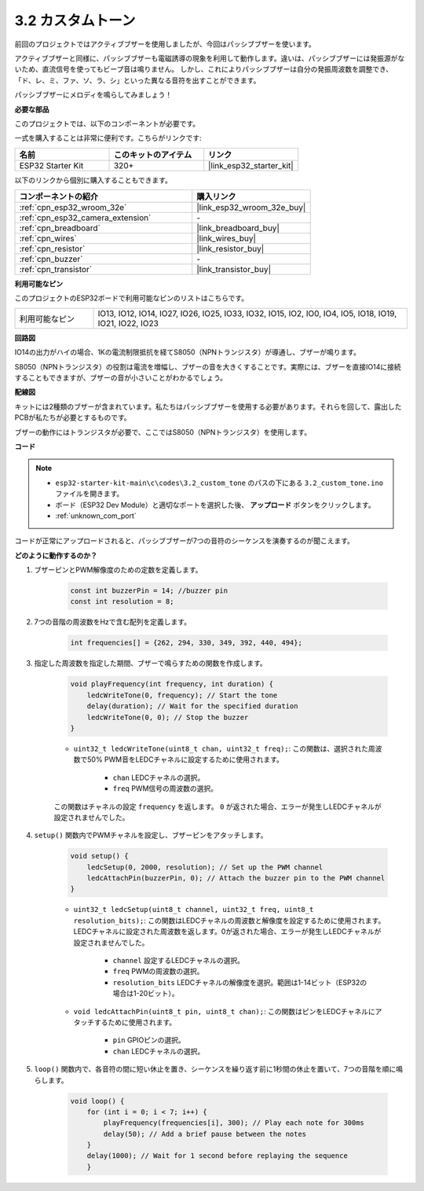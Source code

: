 .. _ar_pa_buz:

3.2 カスタムトーン
==========================================

前回のプロジェクトではアクティブブザーを使用しましたが、今回はパッシブブザーを使います。

アクティブブザーと同様に、パッシブブザーも電磁誘導の現象を利用して動作します。違いは、パッシブブザーには発振源がないため、直流信号を使ってもビープ音は鳴りません。
しかし、これによりパッシブブザーは自分の発振周波数を調整でき、「ド、レ、ミ、ファ、ソ、ラ、シ」といった異なる音符を出すことができます。

パッシブブザーにメロディを鳴らしてみましょう！

**必要な部品**

このプロジェクトでは、以下のコンポーネントが必要です。

一式を購入することは非常に便利です。こちらがリンクです:

.. list-table::
    :widths: 20 20 20
    :header-rows: 1

    *   - 名前
        - このキットのアイテム
        - リンク
    *   - ESP32 Starter Kit
        - 320+
        - |link_esp32_starter_kit|

以下のリンクから個別に購入することもできます。

.. list-table::
    :widths: 30 20
    :header-rows: 1

    *   - コンポーネントの紹介
        - 購入リンク

    *   - :ref:`cpn_esp32_wroom_32e`
        - |link_esp32_wroom_32e_buy|
    *   - :ref:`cpn_esp32_camera_extension`
        - \-
    *   - :ref:`cpn_breadboard`
        - |link_breadboard_buy|
    *   - :ref:`cpn_wires`
        - |link_wires_buy|
    *   - :ref:`cpn_resistor`
        - |link_resistor_buy|
    *   - :ref:`cpn_buzzer`
        - \-
    *   - :ref:`cpn_transistor`
        - |link_transistor_buy|

**利用可能なピン**

このプロジェクトのESP32ボードで利用可能なピンのリストはこちらです。

.. list-table::
    :widths: 5 20 

    * - 利用可能なピン
      - IO13, IO12, IO14, IO27, IO26, IO25, IO33, IO32, IO15, IO2, IO0, IO4, IO5, IO18, IO19, IO21, IO22, IO23

**回路図**

.. image:: ../../img/circuit/circuit_3.1_buzzer.png
    :width: 500
    :align: center

IO14の出力がハイの場合、1Kの電流制限抵抗を経てS8050（NPNトランジスタ）が導通し、ブザーが鳴ります。

S8050（NPNトランジスタ）の役割は電流を増幅し、ブザーの音を大きくすることです。実際には、ブザーを直接IO14に接続することもできますが、ブザーの音が小さいことがわかるでしょう。

**配線図**

キットには2種類のブザーが含まれています。私たちはパッシブブザーを使用する必要があります。それらを回して、露出したPCBが私たちが必要とするものです。

.. image:: ../../components/img/buzzer.png
    :width: 500
    :align: center

ブザーの動作にはトランジスタが必要で、ここではS8050（NPNトランジスタ）を使用します。

.. image:: ../../img/wiring/3.1_buzzer_bb.png

**コード**

.. note::

    * ``esp32-starter-kit-main\c\codes\3.2_custom_tone`` のパスの下にある ``3.2_custom_tone.ino`` ファイルを開きます。
    * ボード（ESP32 Dev Module）と適切なポートを選択した後、 **アップロード** ボタンをクリックします。
    * :ref:`unknown_com_port`
    
.. raw:: html

    <iframe src=https://create.arduino.cc/editor/sunfounder01/09a319a6-6861-40e1-ba1b-e7027bc0383d/preview?embed style="height:510px;width:100%;margin:10px 0" frameborder=0></iframe>

コードが正常にアップロードされると、パッシブブザーが7つの音符のシーケンスを演奏するのが聞こえます。


**どのように動作するのか？**

#. ブザーピンとPWM解像度のための定数を定義します。

    .. code-block:: arduino

        const int buzzerPin = 14; //buzzer pin
        const int resolution = 8; 

#. 7つの音階の周波数をHzで含む配列を定義します。

    .. code-block:: arduino

        int frequencies[] = {262, 294, 330, 349, 392, 440, 494};

#. 指定した周波数を指定した期間、ブザーで鳴らすための関数を作成します。

    .. code-block:: arduino

        void playFrequency(int frequency, int duration) {
            ledcWriteTone(0, frequency); // Start the tone
            delay(duration); // Wait for the specified duration
            ledcWriteTone(0, 0); // Stop the buzzer
        }
    
    * ``uint32_t ledcWriteTone(uint8_t chan, uint32_t freq);``: この関数は、選択された周波数で50% PWM音をLEDCチャネルに設定するために使用されます。

        * ``chan`` LEDCチャネルの選択。
        * ``freq`` PWM信号の周波数の選択。

    この関数はチャネルの設定 ``frequency`` を返します。 ``0`` が返された場合、エラーが発生しLEDCチャネルが設定されませんでした。

#. ``setup()`` 関数内でPWMチャネルを設定し、ブザーピンをアタッチします。

    .. code-block:: arduino

        void setup() {
            ledcSetup(0, 2000, resolution); // Set up the PWM channel
            ledcAttachPin(buzzerPin, 0); // Attach the buzzer pin to the PWM channel
        }

    * ``uint32_t ledcSetup(uint8_t channel, uint32_t freq, uint8_t resolution_bits);``: この関数はLEDCチャネルの周波数と解像度を設定するために使用されます。LEDCチャネルに設定された周波数を返します。0が返された場合、エラーが発生しLEDCチャネルが設定されませんでした。
            
        * ``channel`` 設定するLEDCチャネルの選択。
        * ``freq`` PWMの周波数の選択。
        * ``resolution_bits`` LEDCチャネルの解像度を選択。範囲は1-14ビット（ESP32の場合は1-20ビット）。

    * ``void ledcAttachPin(uint8_t pin, uint8_t chan);``: この関数はピンをLEDCチャネルにアタッチするために使用されます。

        * ``pin`` GPIOピンの選択。
        * ``chan`` LEDCチャネルの選択。

#. ``loop()`` 関数内で、各音符の間に短い休止を置き、シーケンスを繰り返す前に1秒間の休止を置いて、7つの音階を順に鳴らします。

    .. code-block:: arduino

        void loop() {
            for (int i = 0; i < 7; i++) {
                playFrequency(frequencies[i], 300); // Play each note for 300ms
                delay(50); // Add a brief pause between the notes
            }
            delay(1000); // Wait for 1 second before replaying the sequence
            }

